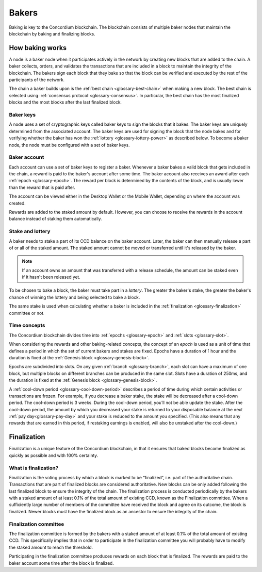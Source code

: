.. _baker-concept:

======
Bakers
======

Baking is key to the Concordium blockchain. The blockchain consists of multiple baker nodes that maintain the blockchain by baking and finalizing blocks.

How baking works
================

A node is a baker node when it participates actively in the network by creating new blocks that are added to the chain. A baker collects, orders, and validates the transactions that are included in a block to maintain the integrity of the blockchain. The bakers sign each block that they bake so that the block can be verified and executed by the rest of the participants of the network.

The chain a baker builds upon is the :ref:`best chain <glossary-best-chain>` when making a new block. The best chain is selected using :ref:`consensus protocol <glossary-consensus>`. In particular, the best chain has the most finalized blocks and the most blocks after the last finalized block.

Baker keys
----------
A node uses a set of cryptographic keys called baker keys to sign the blocks that it bakes. The baker keys are uniquely determined from the associated account. The baker keys are used for signing the block that the node bakes and for verifying whether the baker has won the :ref:`lottery <glossary-lottery-power>` as described below. To become a baker node, the node must be configured with a set of baker keys.

Baker account
-------------

Each account can use a set of baker keys to register a baker. Whenever a baker bakes a valid block that gets included in the chain, a reward is paid to the baker's account after some time. The baker account also receives an award after each :ref:`epoch <glossary-epoch>`. The reward per block is determined by the contents of the block, and is usually lower than the reward that is paid after.

The account can be viewed either in the Desktop Wallet or the Mobile Wallet, depending on where the account was created.

Rewards are added to the staked amount by default. However, you can choose to receive the rewards in the account balance instead of staking them automatically.

.. _concepts-baker-stake:

Stake and lottery
-----------------

A baker needs to stake a part of its CCD balance on the baker account. Later, the baker can then manually release a part of or all of the staked amount. The staked amount cannot be moved or transferred until it's released by the baker.

.. note::

   If an account owns an amount that was transferred with a release schedule,
   the amount can be staked even if it hasn't been released yet.

To be chosen to bake a block, the baker must take part in a
*lottery*. The greater the baker's stake, the greater the baker's chance of winning the lottery and being selected to bake a block.

The same stake is used when calculating whether a baker is included in the :ref:`finalization <glossary-finalization>` committee or not.

Time concepts
-------------
The Concordium blockchain divides time into :ref:`epochs <glossary-epoch>` and :ref:`slots <glossary-slot>`.

.. image:: ../images/concepts/epochs-slots.png
   :alt: timeline showing how 14400 slots make up one epoch

When considering the rewards and other baking-related concepts, the concept of an *epoch* is used as a unit of time that defines a period in which the set of current bakers and stakes are fixed. Epochs have a duration of 1 hour and the duration is fixed at the :ref:`Genesis block <glossary-genesis-block>`.

Epochs are subdivided into slots. On any given :ref:`branch <glossary-branch>`, each slot can have a maximum of one block, but multiple blocks on different branches can be produced in the same slot. Slots have a duration of 250ms, and the duration is fixed at the :ref:`Genesis block <glossary-genesis-block>`.

A :ref:`cool-down period <glossary-cool-down-period>` describes a period of time during which certain activities or transactions are frozen. For example, if you decrease a baker stake, the stake will be decreased after a cool-down period. The cool-down period is 3 weeks. During the cool-down period, you’ll not be able update the stake. After the cool-down period, the amount by which you decreased your stake is returned to your disposable balance at the next :ref:`pay day<glossary-pay-day>` and your stake is reduced to the amount you specified. (This also means that any rewards that are earned in this period, if restaking earnings is enabled, will also be unstaked after the cool-down.)

Finalization
============
Finalization is a unique feature of the Concordium blockchain, in that it ensures that baked blocks become finalized as quickly as possible and with 100% certainty.

What is finalization?
---------------------

Finalization is the voting process by which a block is marked to be “finalized”, i.e. part of the authoritative chain. Transactions that are part of finalized blocks are considered authoritative. New blocks can be only added following the last finalized block to ensure the integrity of the chain. The finalization process is conducted periodically by the bakers with a staked amount of at least 0.1% of the total amount of existing CCD, known as the Finalization committee.
When a sufficiently large number of members of the committee have received the block and agree on its outcome, the block is finalized. Newer blocks must have the finalized block as an ancestor to ensure the integrity of the chain.

Finalization committee
----------------------

The finalization committee is formed by the bakers with a staked amount of at least 0.1% of the total amount of existing CCD. This specifically implies that in order to participate in the finalization committee you will probably have to modify the staked amount to reach the threshold.

Participating in the finalization committee produces rewards on each block that is finalized. The rewards are paid to the baker account some time after the block is finalized.
